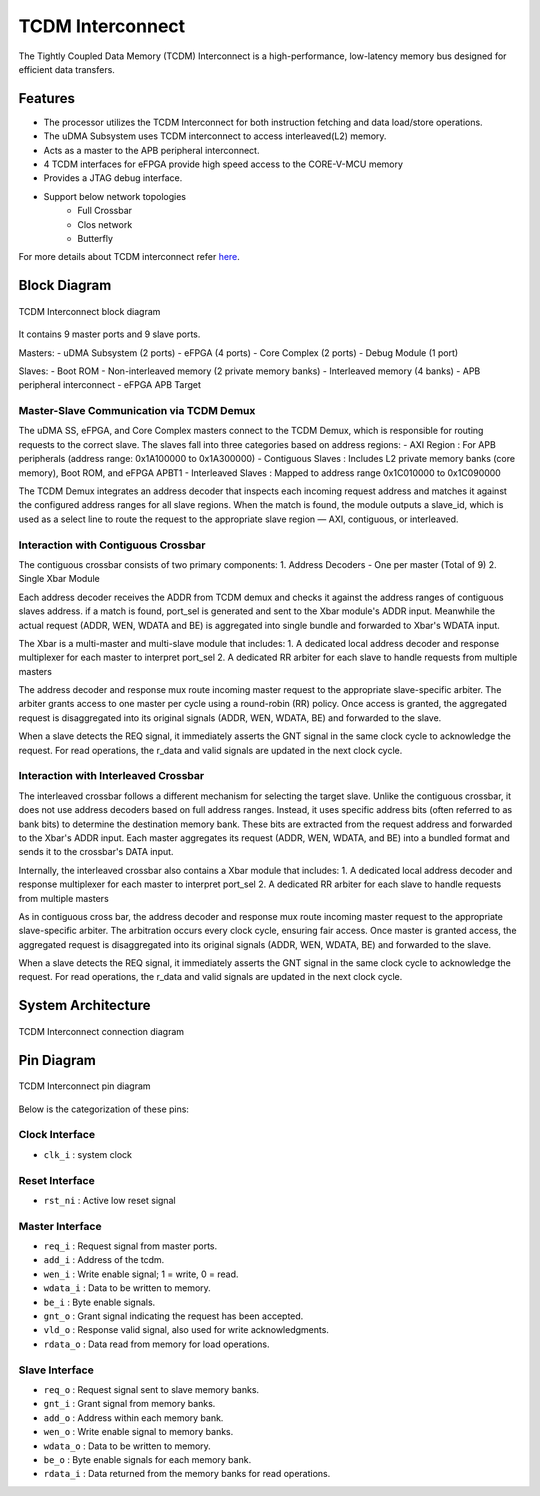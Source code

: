 ..
   Copyright (c) 2023 OpenHW Group

   SPDX-License-Identifier: Apache-2.0 WITH SHL-2.1

.. _tcdm_interconnect:

TCDM Interconnect
=================

The Tightly Coupled Data Memory (TCDM) Interconnect is a high-performance, low-latency memory bus designed for efficient data transfers. 

Features
~~~~~~~~
- The processor utilizes the TCDM Interconnect for both instruction fetching and data load/store operations.
- The uDMA Subsystem uses TCDM interconnect to access interleaved(L2) memory.
- Acts as a master to the APB peripheral interconnect.
- 4 TCDM interfaces for eFPGA provide high speed access to the CORE-V-MCU memory
- Provides a JTAG debug interface.
- Support below network topologies
   - Full Crossbar
   - Clos network
   - Butterfly


For more details about TCDM interconnect refer `here <https://github.com/openhwgroup/core-v-mcu/blob/master/rtl/tcdm_interconnect/README.md>`_.

Block Diagram
~~~~~~~~~~~~~~

.. figure:: ../images/TCDM_block_diagram.png
   :name: TCDM_Interconnect_block_diagram
   :align: center
   :alt: 

   TCDM Interconnect block diagram

It contains 9 master ports and 9 slave ports.
   
Masters: 
- uDMA Subsystem (2 ports)
- eFPGA (4 ports)
- Core Complex (2 ports)
- Debug Module (1 port)

Slaves: 
- Boot ROM
- Non-interleaved memory (2 private memory banks)
- Interleaved memory (4 banks)
- APB peripheral interconnect
- eFPGA APB Target

Master-Slave Communication via TCDM Demux
^^^^^^^^^^^^^^^^^^^^^^^^^^^^^^^^^^^^^^^^^
The uDMA SS, eFPGA, and Core Complex masters connect to the TCDM Demux, which is responsible for routing requests to the correct slave. The slaves fall into three categories based on address regions:
- AXI Region : For APB peripherals (address range: 0x1A100000 to 0x1A300000)
- Contiguous Slaves : Includes L2 private memory banks (core memory), Boot ROM, and eFPGA APBT1
- Interleaved Slaves : Mapped to address range 0x1C010000 to 0x1C090000

The TCDM Demux integrates an address decoder that inspects each incoming request address and matches it against the configured address ranges for all slave regions. When the match is found, the module outputs a slave_id, which is used
as a select line to route the request to the appropriate slave region — AXI, contiguous, or interleaved.

Interaction with Contiguous Crossbar
^^^^^^^^^^^^^^^^^^^^^^^^^^^^^^^^^^^^
The contiguous crossbar consists of two primary components:
1. Address Decoders - One per master (Total of 9)
2. Single Xbar Module 

Each address decoder receives the ADDR from TCDM demux and checks it against the address ranges of contiguous slaves address. if a match is found, port_sel is generated and sent to the Xbar module's ADDR input.
Meanwhile the actual request (ADDR, WEN, WDATA and BE) is aggregated into single bundle and forwarded to Xbar's WDATA input.

The Xbar is a multi-master and multi-slave module that includes:
1. A dedicated local address decoder and response multiplexer for each master to interpret port_sel
2. A dedicated RR arbiter for each slave to handle requests from multiple masters

The address decoder and response mux route incoming master request to the appropriate slave-specific arbiter. The arbiter grants access to one master per cycle using a round-robin (RR) policy.
Once access is granted, the aggregated request is disaggregated into its original signals (ADDR, WEN, WDATA, BE) and forwarded to the slave.

When a slave detects the REQ signal, it immediately asserts the GNT signal in the same clock cycle to acknowledge the request. For read operations, the r_data and valid signals are updated in the next clock cycle.

Interaction with Interleaved Crossbar
^^^^^^^^^^^^^^^^^^^^^^^^^^^^^^^^^^^^^
The interleaved crossbar follows a different mechanism for selecting the target slave. Unlike the contiguous crossbar, it does not use address decoders based on full address ranges.
Instead, it uses specific address bits (often referred to as bank bits) to determine the destination memory bank. These bits are extracted from the request address and forwarded to the Xbar's ADDR input.
Each master aggregates its request (ADDR, WEN, WDATA, and BE) into a bundled format and sends it to the crossbar's DATA input.

Internally, the interleaved crossbar also contains a Xbar module that includes:
1. A dedicated local address decoder and response multiplexer for each master to interpret port_sel
2. A dedicated RR arbiter for each slave to handle requests from multiple masters

As in contiguous cross bar, the address decoder and response mux route incoming master request to the appropriate slave-specific arbiter. The arbitration occurs every clock cycle, ensuring fair access.
Once master is granted access, the aggregated request is disaggregated into its original signals (ADDR, WEN, WDATA, BE) and forwarded to the slave.

When a slave detects the REQ signal, it immediately asserts the GNT signal in the same clock cycle to acknowledge the request. For read operations, the r_data and valid signals are updated in the next clock cycle.

System Architecture
~~~~~~~~~~~~~~~~~~~
.. figure:: ../images/TCDM_Interconnect_block_diagram.png
   :name: TCDM_Interconnect_connection_diagram
   :align: center
   :alt: 

   TCDM Interconnect connection diagram

Pin Diagram
~~~~~~~~~~~~~~

.. figure:: ../images/TCDM_Interconnect_pin_diagram.png
   :name: TCDM_Interconnect_pin_diagram
   :align: center
   :alt: 

   TCDM Interconnect pin diagram

Below is the categorization of these pins:

Clock Interface
^^^^^^^^^^^^^^^

- ``clk_i`` : system clock

Reset Interface
^^^^^^^^^^^^^^^

- ``rst_ni`` : Active low reset signal

Master Interface
^^^^^^^^^^^^^^^^

- ``req_i`` : Request signal from master ports.
- ``add_i`` : Address of the tcdm.
- ``wen_i`` : Write enable signal; 1 = write, 0 = read.
- ``wdata_i`` : Data to be written to memory.
- ``be_i`` : Byte enable signals.
- ``gnt_o`` : Grant signal indicating the request has been accepted.
- ``vld_o`` : Response valid signal, also used for write acknowledgments.
- ``rdata_o`` : Data read from memory for load operations.

Slave Interface
^^^^^^^^^^^^^^^

- ``req_o`` : Request signal sent to slave memory banks.
- ``gnt_i`` : Grant signal from memory banks.
- ``add_o`` : Address within each memory bank.
- ``wen_o`` : Write enable signal to memory banks.
- ``wdata_o`` : Data to be written to memory.
- ``be_o`` : Byte enable signals for each memory bank.
- ``rdata_i`` : Data returned from the memory banks for read operations.